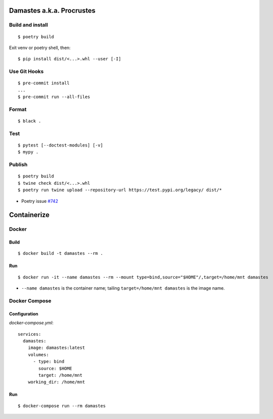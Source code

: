 Damastes a.k.a. Procrustes
**************************

Build and install
=================

::

    $ poetry build

Exit venv or poetry shell, then:

::

    $ pip install dist/<...>.whl --user [-I]

Use Git Hooks
=============

::

    $ pre-commit install
    ...
    $ pre-commit run --all-files

Format
======

::

    $ black .

Test
====

::

    $ pytest [--doctest-modules] [-v]
    $ mypy .

Publish
=======

::

    $ poetry build
    $ twine check dist/<...>.whl
    $ poetry run twine upload --repository-url https://test.pypi.org/legacy/ dist/*

- Poetry issue `#742 <https://github.com/python-poetry/poetry/issues/742>`__

Containerize
************

Docker
======

Build
-----

::

    $ docker build -t damastes --rm .

Run
---

::

    $ docker run -it --name damastes --rm --mount type=bind,source="$HOME"/,target=/home/mnt damastes

- ``--name damastes`` is the container name; tailing ``target=/home/mnt damastes`` is the image name.

Docker Compose
==============

Configuration
-------------

*docker-compose.yml*:

::

    services:
      damastes:
        image: damastes:latest
        volumes:
          - type: bind
            source: $HOME
            target: /home/mnt
        working_dir: /home/mnt

Run
---

::

    $ docker-compose run --rm damastes
